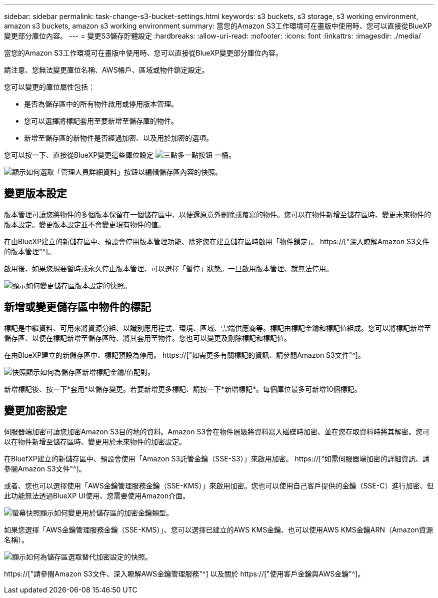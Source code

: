 ---
sidebar: sidebar 
permalink: task-change-s3-bucket-settings.html 
keywords: s3 buckets, s3 storage, s3 working environment, amazon s3 buckets, amazon s3 working environment 
summary: 當您的Amazon S3工作環境可在畫版中使用時、您可以直接從BlueXP變更部分庫位內容。 
---
= 變更S3儲存貯體設定
:hardbreaks:
:allow-uri-read: 
:nofooter: 
:icons: font
:linkattrs: 
:imagesdir: ./media/


[role="lead"]
當您的Amazon S3工作環境可在畫版中使用時、您可以直接從BlueXP變更部分庫位內容。

請注意、您無法變更庫位名稱、AWS帳戶、區域或物件鎖定設定。

您可以變更的庫位屬性包括：

* 是否為儲存區中的所有物件啟用或停用版本管理。
* 您可以選擇將標記套用至要新增至儲存庫的物件。
* 新增至儲存區的新物件是否經過加密、以及用於加密的選項。


您可以按一下、直接從BlueXP變更這些庫位設定 image:button-horizontal-more.gif["三點多一點按鈕"] 一桶。

image:screenshot-edit-amazon-s3-bucket.png["顯示如何選取「管理人員詳細資料」按鈕以編輯儲存區內容的快照。"]



== 變更版本設定

版本管理可讓您將物件的多個版本保留在一個儲存區中、以便還原意外刪除或覆寫的物件。您可以在物件新增至儲存區時、變更未來物件的版本設定。變更版本設定並不會變更現有物件的值。

在由BlueXP建立的新儲存區中、預設會停用版本管理功能、除非您在建立儲存區時啟用「物件鎖定」。 https://["深入瞭解Amazon S3文件的版本管理"^]。

啟用後、如果您想要暫時或永久停止版本管理、可以選擇「暫停」狀態。一旦啟用版本管理、就無法停用。

image:screenshot-amazon-s3-versioning.png["顯示如何變更儲存區版本設定的快照。"]



== 新增或變更儲存區中物件的標記

標記是中繼資料、可用來將資源分組、以識別應用程式、環境、區域、雲端供應商等。標記由標記金鑰和標記值組成。您可以將標記新增至儲存區、以便在標記新增至儲存區時、將其套用至物件。您也可以變更及刪除標記和標記值。

在由BlueXP建立的新儲存區中、標記預設為停用。 https://["如需更多有關標記的資訊、請參閱Amazon S3文件"^]。

image:screenshot-amazon-s3-tags.png["快照顯示如何為儲存區新增標記金鑰/值配對。"]

新增標記後、按一下*套用*以儲存變更。若要新增更多標記、請按一下*新增標記*。每個庫位最多可新增10個標記。



== 變更加密設定

伺服器端加密可讓您加密Amazon S3目的地的資料。Amazon S3會在物件層級將資料寫入磁碟時加密、並在您存取資料時將其解密。您可以在物件新增至儲存區時、變更用於未來物件的加密設定。

在BluefXP建立的新儲存區中、預設會使用「Amazon S3託管金鑰（SSE-S3）」來啟用加密。 https://["如需伺服器端加密的詳細資訊、請參閱Amazon S3文件"^]。

或者、您也可以選擇使用「AWS金鑰管理服務金鑰（SSE-KMS）」來啟用加密。您也可以使用自己客戶提供的金鑰（SSE-C）進行加密、但此功能無法透過BlueXP UI使用、您需要使用Amazon介面。

image:screenshot-amazon-s3-encryption1.png["螢幕快照顯示如何變更用於儲存區的加密金鑰類型。"]

如果您選擇「AWS金鑰管理服務金鑰（SSE-KMS）」、您可以選擇已建立的AWS KMS金鑰、也可以使用AWS KMS金鑰ARN（Amazon資源名稱）。

image:screenshot-amazon-s3-encryption2.png["顯示如何為儲存區選取替代加密設定的快照。"]

https://["請參閱Amazon S3文件、深入瞭解AWS金鑰管理服務"^] 以及關於 https://["使用客戶金鑰與AWS金鑰"^]。
